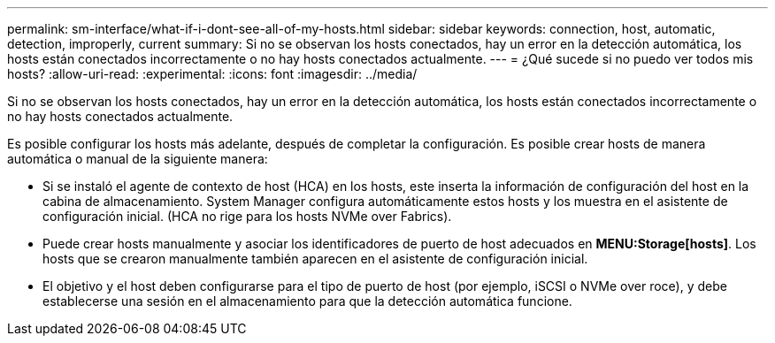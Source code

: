 ---
permalink: sm-interface/what-if-i-dont-see-all-of-my-hosts.html 
sidebar: sidebar 
keywords: connection, host, automatic, detection, improperly, current 
summary: Si no se observan los hosts conectados, hay un error en la detección automática, los hosts están conectados incorrectamente o no hay hosts conectados actualmente. 
---
= ¿Qué sucede si no puedo ver todos mis hosts?
:allow-uri-read: 
:experimental: 
:icons: font
:imagesdir: ../media/


[role="lead"]
Si no se observan los hosts conectados, hay un error en la detección automática, los hosts están conectados incorrectamente o no hay hosts conectados actualmente.

Es posible configurar los hosts más adelante, después de completar la configuración. Es posible crear hosts de manera automática o manual de la siguiente manera:

* Si se instaló el agente de contexto de host (HCA) en los hosts, este inserta la información de configuración del host en la cabina de almacenamiento. System Manager configura automáticamente estos hosts y los muestra en el asistente de configuración inicial. (HCA no rige para los hosts NVMe over Fabrics).
* Puede crear hosts manualmente y asociar los identificadores de puerto de host adecuados en *MENU:Storage[hosts]*. Los hosts que se crearon manualmente también aparecen en el asistente de configuración inicial.
* El objetivo y el host deben configurarse para el tipo de puerto de host (por ejemplo, iSCSI o NVMe over roce), y debe establecerse una sesión en el almacenamiento para que la detección automática funcione.

